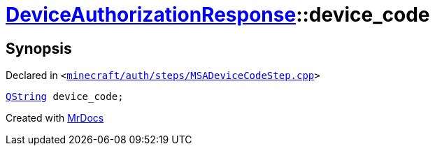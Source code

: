 [#DeviceAuthorizationResponse-device_code]
= xref:DeviceAuthorizationResponse.adoc[DeviceAuthorizationResponse]::device&lowbar;code
:relfileprefix: ../
:mrdocs:


== Synopsis

Declared in `&lt;https://github.com/PrismLauncher/PrismLauncher/blob/develop/minecraft/auth/steps/MSADeviceCodeStep.cpp#L83[minecraft&sol;auth&sol;steps&sol;MSADeviceCodeStep&period;cpp]&gt;`

[source,cpp,subs="verbatim,replacements,macros,-callouts"]
----
xref:QString.adoc[QString] device&lowbar;code;
----



[.small]#Created with https://www.mrdocs.com[MrDocs]#
